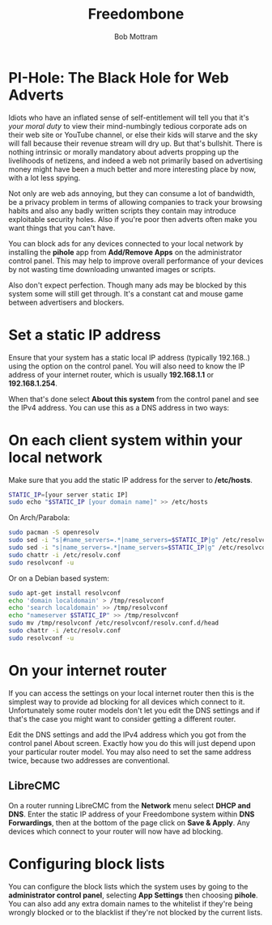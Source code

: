 #+TITLE: Freedombone
#+AUTHOR: Bob Mottram
#+EMAIL: bob@freedombone.net
#+KEYWORDS: freedombone, pi-hole, ad blocker
#+DESCRIPTION: How to block ads on your network
#+OPTIONS: ^:nil toc:nil
#+HTML_HEAD: <link rel="stylesheet" type="text/css" href="freedombone.css" />

#+attr_html: :width 80% :height 10% :align center
[[file:images/logo.png]]

* PI-Hole: The Black Hole for Web Adverts

Idiots who have an inflated sense of self-entitlement will tell you that it's /your moral duty/ to view their mind-numbingly tedious corporate ads on their web site or YouTube channel, or else their kids will starve and the sky will fall because their revenue stream will dry up. But that's bullshit. There is nothing intrinsic or morally mandatory about adverts propping up the livelihoods of netizens, and indeed a web not primarily based on advertising money might have been a much better and more interesting place by now, with a lot less spying.

Not only are web ads annoying, but they can consume a lot of bandwidth, be a privacy problem in terms of allowing companies to track your browsing habits and also any badly written scripts they contain may introduce exploitable security holes. Also if you're poor then adverts often make you want things that you can't have.

You can block ads for any devices connected to your local network by installing the *pihole* app from *Add/Remove Apps* on the administrator control panel. This may help to improve overall performance of your devices by not wasting time downloading unwanted images or scripts.

Also don't expect perfection. Though many ads may be blocked by this system some will still get through. It's a constant cat and mouse game between advertisers and blockers.

* Set a static IP address

Ensure that your system has a static local IP address (typically 192.168..) using the option on the control panel. You will also need to know the IP address of your internet router, which is usually *192.168.1.1* or *192.168.1.254*.

When that's done select *About this system* from the control panel and see the IPv4 address. You can use this as a DNS address in two ways:

* On each client system within your local network

Make sure that you add the static IP address for the server to */etc/hosts*.

#+begin_src bash
STATIC_IP=[your server static IP]
sudo echo "$STATIC_IP [your domain name]" >> /etc/hosts
#+end_src

On Arch/Parabola:

#+begin_src bash
sudo pacman -S openresolv
sudo sed -i "s|#name_servers=.*|name_servers=$STATIC_IP|g" /etc/resolvconf.conf
sudo sed -i "s|name_servers=.*|name_servers=$STATIC_IP|g" /etc/resolvconf.conf
sudo chattr -i /etc/resolv.conf
sudo resolvconf -u
#+end_src

Or on a Debian based system:

#+begin_src bash
sudo apt-get install resolvconf
echo 'domain localdomain' > /tmp/resolvconf
echo 'search localdomain' >> /tmp/resolvconf
echo "nameserver $STATIC_IP" >> /tmp/resolvconf
sudo mv /tmp/resolvconf /etc/resolvconf/resolv.conf.d/head
sudo chattr -i /etc/resolv.conf
sudo resolvconf -u
#+end_src

* On your internet router
If you can access the settings on your local internet router then this is the simplest way to provide ad blocking for all devices which connect to it. Unfortunately some router models don't let you edit the DNS settings and if that's the case you might want to consider getting a different router.

Edit the DNS settings and add the IPv4 address which you got from the control panel About screen. Exactly how you do this will just depend upon your particular router model. You may also need to set the same address twice, because two addresses are conventional.

** LibreCMC
On a router running LibreCMC from the *Network* menu select *DHCP and DNS*. Enter the static IP address of your Freedombone system within *DNS Forwardings*, then at the bottom of the page click on *Save & Apply*. Any devices which connect to your router will now have ad blocking.

* Configuring block lists
You can configure the block lists which the system uses by going to the *administrator control panel*, selecting *App Settings* then choosing *pihole*. You can also add any extra domain names to the whitelist if they're being wrongly blocked or to the blacklist if they're not blocked by the current lists.
